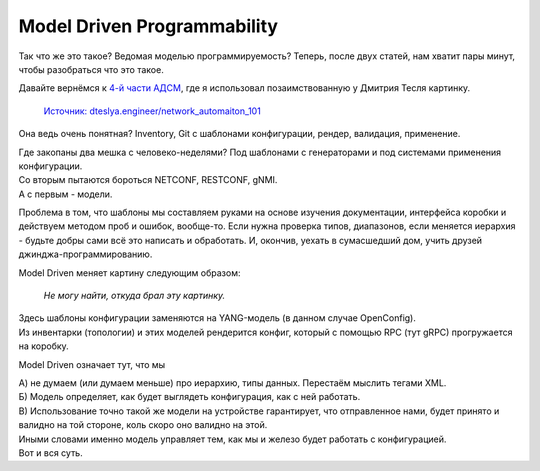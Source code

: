 .. meta::
   :http-equiv=Content-Type: text/html; charset=utf-8

Model Driven Programmability
============================

Так что же это такое? Ведомая моделью программируемость? Теперь, после двух статей, нам хватит пары минут, чтобы разобраться что это такое.

Давайте вернёмся к `4-й части АДСМ <https://adsm.readthedocs.io/ru/latest/4_lifecycle/index.html>`_, где я использовал позаимствованную у Дмитрия Тесля картинку.

    .. figure:: https://dteslya.engineer/images/2020-10-netdevops-pipeline.png
    
    `Источник: dteslya.engineer/network_automaiton_101 <https://dteslya.engineer/network_automaiton_101/>`_

Она ведь очень понятная? Inventory, Git с шаблонами конфигурации, рендер, валидация, применение.

| Где закопаны два мешка с человеко-неделями? Под шаблонами с генераторами и под системами применения конфигурации.
| Со вторым пытаются бороться NETCONF, RESTCONF, gNMI.
| А с первым - модели.

Проблема в том, что шаблоны мы составляем руками на основе изучения документации, интерфейса коробки и действуем методом проб и ошибок, вообще-то. Если нужна проверка типов, диапазонов, если меняется иерархия - будьте добры сами всё это написать и обработать. И, окончив, уехать в сумасшедший дом, учить друзей джинджа-программированию. 

Model Driven меняет картину следующим образом:


    .. figure:: https://fs.linkmeup.ru/images/adsm/5/model-driven.png
           :width: 800
           :align: center

    *Не могу найти, откуда брал эту картинку.*

| Здесь шаблоны конфигурации заменяются на YANG-модель (в данном случае OpenConfig).
| Из инвентарки (топологии) и этих моделей рендерится конфиг, который с помощью RPC (тут gRPC) прогружается на коробку.

Model Driven означает тут, что мы

| А) не думаем (или думаем меньше) про иерархию, типы данных. Перестаём мыслить тегами XML.
| Б) Модель определяет, как будет выглядеть конфигурация, как с ней работать.
| В) Использование точно такой же модели на устройстве гарантирует, что отправленное нами, будет принято и валидно на той стороне, коль скоро оно валидно на этой.

| Иными словами именно модель управляет тем, как мы и железо будет работать с конфигурацией.
| Вот и вся суть.
